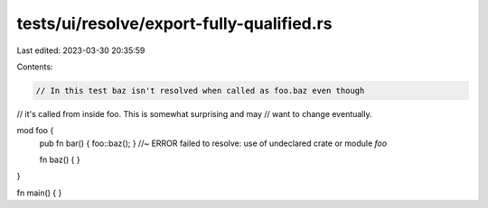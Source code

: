 tests/ui/resolve/export-fully-qualified.rs
==========================================

Last edited: 2023-03-30 20:35:59

Contents:

.. code-block:: rs

    // In this test baz isn't resolved when called as foo.baz even though
// it's called from inside foo. This is somewhat surprising and may
// want to change eventually.

mod foo {
    pub fn bar() { foo::baz(); } //~ ERROR failed to resolve: use of undeclared crate or module `foo`

    fn baz() { }
}

fn main() { }


